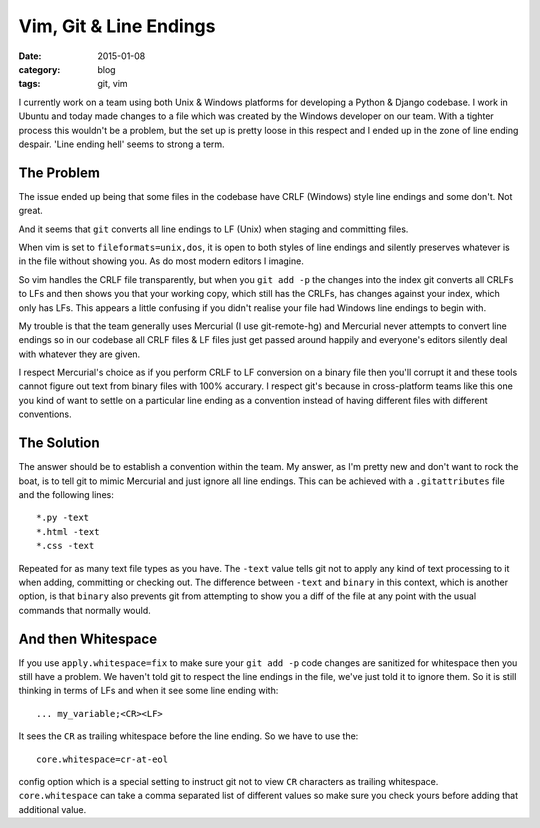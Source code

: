 
Vim, Git & Line Endings
=======================

:date: 2015-01-08
:category: blog
:tags: git, vim

I currently work on a team using both Unix & Windows platforms for developing a
Python & Django codebase. I work in Ubuntu and today made changes to a file
which was created by the Windows developer on our team. With a tighter process
this wouldn't be a problem, but the set up is pretty loose in this respect and I
ended up in the zone of line ending despair. 'Line ending hell' seems to strong
a term.

The Problem
-----------

The issue ended up being that some files in the codebase have CRLF (Windows)
style line endings and some don't. Not great.

And it seems that ``git`` converts all line endings to LF (Unix) when staging
and committing files.

When vim is set to ``fileformats=unix,dos``, it is open to both styles of line
endings and silently preserves whatever is in the file without showing you. As
do most modern editors I imagine.

So vim handles the CRLF file transparently, but when you ``git add -p`` the
changes into the index git converts all CRLFs to LFs and then shows you that
your working copy, which still has the CRLFs, has changes against your index,
which only has LFs. This appears a little confusing if you didn't realise your
file had Windows line endings to begin with.

My trouble is that the team generally uses Mercurial (I use git-remote-hg) and
Mercurial never attempts to convert line endings so in our codebase all CRLF
files & LF files just get passed around happily and everyone's editors silently
deal with whatever they are given.

I respect Mercurial's choice as if you perform CRLF to LF conversion on a binary
file then you'll corrupt it and these tools cannot figure out text from binary
files with 100% accurary. I respect git's because in cross-platform teams like
this one you kind of want to settle on a particular line ending as a convention
instead of having different files with different conventions.

The Solution
------------

The answer should be to establish a convention within the team. My answer, as
I'm pretty new and don't want to rock the boat, is to tell git to mimic
Mercurial and just ignore all line endings. This can be achieved with a
``.gitattributes`` file and the following lines::

   *.py -text
   *.html -text
   *.css -text

Repeated for as many text file types as you have. The ``-text`` value tells git
not to apply any kind of text processing to it when adding, committing or
checking out. The difference between ``-text`` and ``binary`` in this context,
which is another option, is that ``binary`` also prevents git from attempting to
show you a diff of the file at any point with the usual commands that normally
would.

And then Whitespace
-------------------

If you use ``apply.whitespace=fix`` to make sure your ``git add -p`` code
changes are sanitized for whitespace then you still have a problem. We haven't
told git to respect the line endings in the file, we've just told it to ignore
them. So it is still thinking in terms of LFs and when it see some line ending
with::

   ... my_variable;<CR><LF>

It sees the ``CR`` as trailing whitespace before the line ending. So we have to
use the::

   core.whitespace=cr-at-eol

config option which is a special setting to instruct git not to view ``CR``
characters as trailing whitespace. ``core.whitespace`` can take a comma
separated list of different values so make sure you check yours before adding
that additional value.

